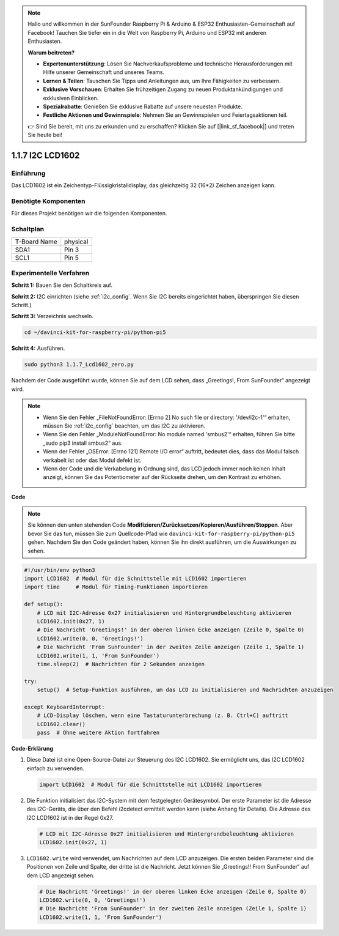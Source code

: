 .. note::

    Hallo und willkommen in der SunFounder Raspberry Pi & Arduino & ESP32 Enthusiasten-Gemeinschaft auf Facebook! Tauchen Sie tiefer ein in die Welt von Raspberry Pi, Arduino und ESP32 mit anderen Enthusiasten.

    **Warum beitreten?**

    - **Expertenunterstützung**: Lösen Sie Nachverkaufsprobleme und technische Herausforderungen mit Hilfe unserer Gemeinschaft und unseres Teams.
    - **Lernen & Teilen**: Tauschen Sie Tipps und Anleitungen aus, um Ihre Fähigkeiten zu verbessern.
    - **Exklusive Vorschauen**: Erhalten Sie frühzeitigen Zugang zu neuen Produktankündigungen und exklusiven Einblicken.
    - **Spezialrabatte**: Genießen Sie exklusive Rabatte auf unsere neuesten Produkte.
    - **Festliche Aktionen und Gewinnspiele**: Nehmen Sie an Gewinnspielen und Feiertagsaktionen teil.

    👉 Sind Sie bereit, mit uns zu erkunden und zu erschaffen? Klicken Sie auf [|link_sf_facebook|] und treten Sie heute bei!

.. _1.1.7_py_pi5:

1.1.7 I2C LCD1602
======================

Einführung
------------------

Das LCD1602 ist ein Zeichentyp-Flüssigkristalldisplay, das gleichzeitig 32
(16*2) Zeichen anzeigen kann.

Benötigte Komponenten
------------------------------

Für dieses Projekt benötigen wir die folgenden Komponenten.

.. image:: ../python_pi5/img/1.1.7_i2c_lcd_list.png



Schaltplan
---------------------

============ ========
T-Board Name physical
SDA1         Pin 3
SCL1         Pin 5
============ ========

.. image:: ../python_pi5/img/1.1.7_i2c_lcd_schematic.png


Experimentelle Verfahren
-----------------------------

**Schritt 1:** Bauen Sie den Schaltkreis auf.

.. image:: ../python_pi5/img/1.1.7_i2c_lcd1602_circuit.png


**Schritt 2:** I2C einrichten (siehe :ref:`i2c_config`. Wenn Sie I2C bereits eingerichtet haben, überspringen Sie diesen Schritt.)

**Schritt 3:** Verzeichnis wechseln.

.. raw:: html

   <run></run>

.. code-block::

    cd ~/davinci-kit-for-raspberry-pi/python-pi5

**Schritt 4:** Ausführen.

.. raw:: html

   <run></run>

.. code-block::

    sudo python3 1.1.7_Lcd1602_zero.py

Nachdem der Code ausgeführt wurde, können Sie auf dem LCD sehen, dass „Greetings!, From SunFounder“ angezeigt wird.

.. note::

    * Wenn Sie den Fehler „FileNotFoundError: [Errno 2] No such file or directory: '/dev/i2c-1'“ erhalten, müssen Sie :ref:`i2c_config` beachten, um das I2C zu aktivieren.
    * Wenn Sie den Fehler „ModuleNotFoundError: No module named 'smbus2'“ erhalten, führen Sie bitte „sudo pip3 install smbus2“ aus.
    * Wenn der Fehler „OSError: [Errno 121] Remote I/O error“ auftritt, bedeutet dies, dass das Modul falsch verkabelt ist oder das Modul defekt ist.
    * Wenn der Code und die Verkabelung in Ordnung sind, das LCD jedoch immer noch keinen Inhalt anzeigt, können Sie das Potentiometer auf der Rückseite drehen, um den Kontrast zu erhöhen.


**Code** 

.. note::

    Sie können den unten stehenden Code **Modifizieren/Zurücksetzen/Kopieren/Ausführen/Stoppen**. Aber bevor Sie das tun, müssen Sie zum Quellcode-Pfad wie ``davinci-kit-for-raspberry-pi/python-pi5`` gehen. Nachdem Sie den Code geändert haben, können Sie ihn direkt ausführen, um die Auswirkungen zu sehen.


.. raw:: html

    <run></run>

.. code-block:: python

   #!/usr/bin/env python3
   import LCD1602  # Modul für die Schnittstelle mit LCD1602 importieren
   import time     # Modul für Timing-Funktionen importieren

   def setup():
       # LCD mit I2C-Adresse 0x27 initialisieren und Hintergrundbeleuchtung aktivieren
       LCD1602.init(0x27, 1) 
       # Die Nachricht 'Greetings!' in der oberen linken Ecke anzeigen (Zeile 0, Spalte 0)
       LCD1602.write(0, 0, 'Greetings!') 
       # Die Nachricht 'From SunFounder' in der zweiten Zeile anzeigen (Zeile 1, Spalte 1)
       LCD1602.write(1, 1, 'From SunFounder') 
       time.sleep(2)  # Nachrichten für 2 Sekunden anzeigen

   try:
       setup()  # Setup-Funktion ausführen, um das LCD zu initialisieren und Nachrichten anzuzeigen
       
   except KeyboardInterrupt:
       # LCD-Display löschen, wenn eine Tastaturunterbrechung (z. B. Ctrl+C) auftritt
       LCD1602.clear()
       pass  # Ohne weitere Aktion fortfahren


**Code-Erklärung**

1. Diese Datei ist eine Open-Source-Datei zur Steuerung des I2C LCD1602. Sie ermöglicht uns, das I2C LCD1602 einfach zu verwenden.

   .. code-block:: python

       import LCD1602  # Modul für die Schnittstelle mit LCD1602 importieren

2. Die Funktion initialisiert das I2C-System mit dem festgelegten Gerätesymbol. Der erste Parameter ist die Adresse des I2C-Geräts, die über den Befehl i2cdetect ermittelt werden kann (siehe Anhang für Details). Die Adresse des I2C LCD1602 ist in der Regel 0x27.

   .. code-block:: python

       # LCD mit I2C-Adresse 0x27 initialisieren und Hintergrundbeleuchtung aktivieren
       LCD1602.init(0x27, 1) 

3. ``LCD1602.write`` wird verwendet, um Nachrichten auf dem LCD anzuzeigen. Die ersten beiden Parameter sind die Positionen von Zeile und Spalte, der dritte ist die Nachricht. Jetzt können Sie „Greetings!! From SunFounder“ auf dem LCD angezeigt sehen.

   .. code-block:: python

       # Die Nachricht 'Greetings!' in der oberen linken Ecke anzeigen (Zeile 0, Spalte 0)
       LCD1602.write(0, 0, 'Greetings!') 
       # Die Nachricht 'From SunFounder' in der zweiten Zeile anzeigen (Zeile 1, Spalte 1)
       LCD1602.write(1, 1, 'From SunFounder') 

